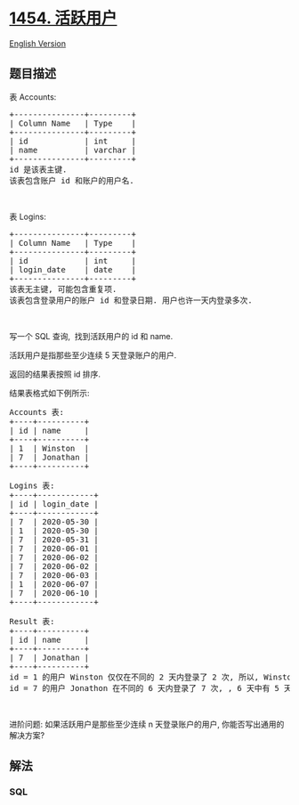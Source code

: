 * [[https://leetcode-cn.com/problems/active-users][1454. 活跃用户]]
  :PROPERTIES:
  :CUSTOM_ID: 活跃用户
  :END:
[[./solution/1400-1499/1454.Active Users/README_EN.org][English
Version]]

** 题目描述
   :PROPERTIES:
   :CUSTOM_ID: 题目描述
   :END:

#+begin_html
  <!-- 这里写题目描述 -->
#+end_html

#+begin_html
  <p>
#+end_html

表 Accounts:

#+begin_html
  </p>
#+end_html

#+begin_html
  <pre>
  +---------------+---------+
  | Column Name   | Type    |
  +---------------+---------+
  | id            | int     |
  | name          | varchar |
  +---------------+---------+
  id 是该表主键.
  该表包含账户 id 和账户的用户名.
  </pre>
#+end_html

#+begin_html
  <p>
#+end_html

 

#+begin_html
  </p>
#+end_html

#+begin_html
  <p>
#+end_html

表 Logins:

#+begin_html
  </p>
#+end_html

#+begin_html
  <pre>
  +---------------+---------+
  | Column Name   | Type    |
  +---------------+---------+
  | id            | int     |
  | login_date    | date    |
  +---------------+---------+
  该表无主键, 可能包含重复项.
  该表包含登录用户的账户 id 和登录日期. 用户也许一天内登录多次.
  </pre>
#+end_html

#+begin_html
  <p>
#+end_html

 

#+begin_html
  </p>
#+end_html

#+begin_html
  <p>
#+end_html

写一个 SQL 查询,  找到活跃用户的 id 和 name.

#+begin_html
  </p>
#+end_html

#+begin_html
  <p>
#+end_html

活跃用户是指那些至少连续 5 天登录账户的用户.

#+begin_html
  </p>
#+end_html

#+begin_html
  <p>
#+end_html

返回的结果表按照 id 排序.

#+begin_html
  </p>
#+end_html

#+begin_html
  <p>
#+end_html

结果表格式如下例所示:

#+begin_html
  </p>
#+end_html

#+begin_html
  <pre>
  Accounts 表:
  +----+----------+
  | id | name     |
  +----+----------+
  | 1  | Winston  |
  | 7  | Jonathan |
  +----+----------+

  Logins 表:
  +----+------------+
  | id | login_date |
  +----+------------+
  | 7  | 2020-05-30 |
  | 1  | 2020-05-30 |
  | 7  | 2020-05-31 |
  | 7  | 2020-06-01 |
  | 7  | 2020-06-02 |
  | 7  | 2020-06-02 |
  | 7  | 2020-06-03 |
  | 1  | 2020-06-07 |
  | 7  | 2020-06-10 |
  +----+------------+

  Result 表:
  +----+----------+
  | id | name     |
  +----+----------+
  | 7  | Jonathan |
  +----+----------+
  id = 1 的用户 Winston 仅仅在不同的 2 天内登录了 2 次, 所以, Winston 不是活跃用户.
  id = 7 的用户 Jonathon 在不同的 6 天内登录了 7 次, , 6 天中有 5 天是连续的, 所以, Jonathan 是活跃用户.
  </pre>
#+end_html

#+begin_html
  <p>
#+end_html

 

#+begin_html
  </p>
#+end_html

#+begin_html
  <p>
#+end_html

进阶问题:
如果活跃用户是那些至少连续 n 天登录账户的用户, 你能否写出通用的解决方案?

#+begin_html
  </p>
#+end_html

** 解法
   :PROPERTIES:
   :CUSTOM_ID: 解法
   :END:

#+begin_html
  <!-- 这里可写通用的实现逻辑 -->
#+end_html

#+begin_html
  <!-- tabs:start -->
#+end_html

*** *SQL*
    :PROPERTIES:
    :CUSTOM_ID: sql
    :END:
#+begin_src sql
#+end_src

#+begin_html
  <!-- tabs:end -->
#+end_html
